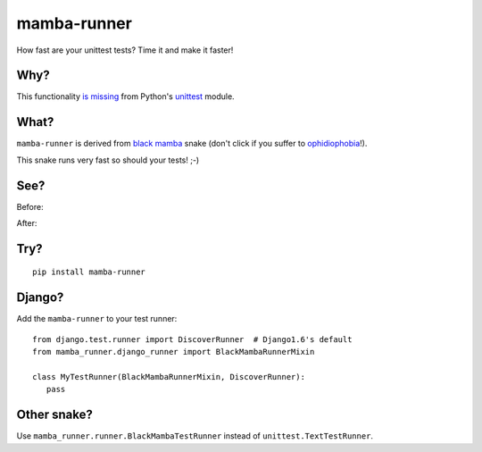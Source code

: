 mamba-runner
============

.. image:: https://pypip.in/version/mamba-runner/badge.png
  :target: https://pypi.python.org/pypi/mamba-runner/

.. image:: https://pypip.in/download/mamba-runner/badge.png
  :target: https://pypi.python.org/pypi/mamba-runner/

How fast are your unittest tests? Time it and make it faster!

Why?
----

This functionality `is missing <http://bugs.python.org/issue4080>`_ from Python's
`unittest <https://docs.python.org/3/library/unittest.html>`_ module.

What?
-----

``mamba-runner`` is derived from `black mamba <http://en.wikipedia.org/wiki/Black_mamba>`_ snake
(don't click if you suffer to `ophidiophobia <http://en.wikipedia.org/wiki/Ophidiophobia>`_!).

This snake runs very fast so should your tests! ;-)

See?
----

Before:

.. image:: https://github.com/mattack108/mamba-runner/raw/master/img/before_run.png

After:

.. image:: https://github.com/mattack108/mamba-runner/raw/master/img/after_run.png

Try?
----
::

    pip install mamba-runner

Django?
-------

Add the ``mamba-runner`` to your test runner: ::

    from django.test.runner import DiscoverRunner  # Django1.6's default
    from mamba_runner.django_runner import BlackMambaRunnerMixin

    class MyTestRunner(BlackMambaRunnerMixin, DiscoverRunner):
       pass

Other snake?
------------

Use ``mamba_runner.runner.BlackMambaTestRunner`` instead of ``unittest.TextTestRunner``.

